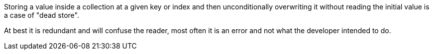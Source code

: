 Storing a value inside a collection at a given key or index and then unconditionally overwriting it without reading the initial value is a case of "dead store".

At best it is redundant and will confuse the reader, most often it is an error and not what the developer intended to do.
